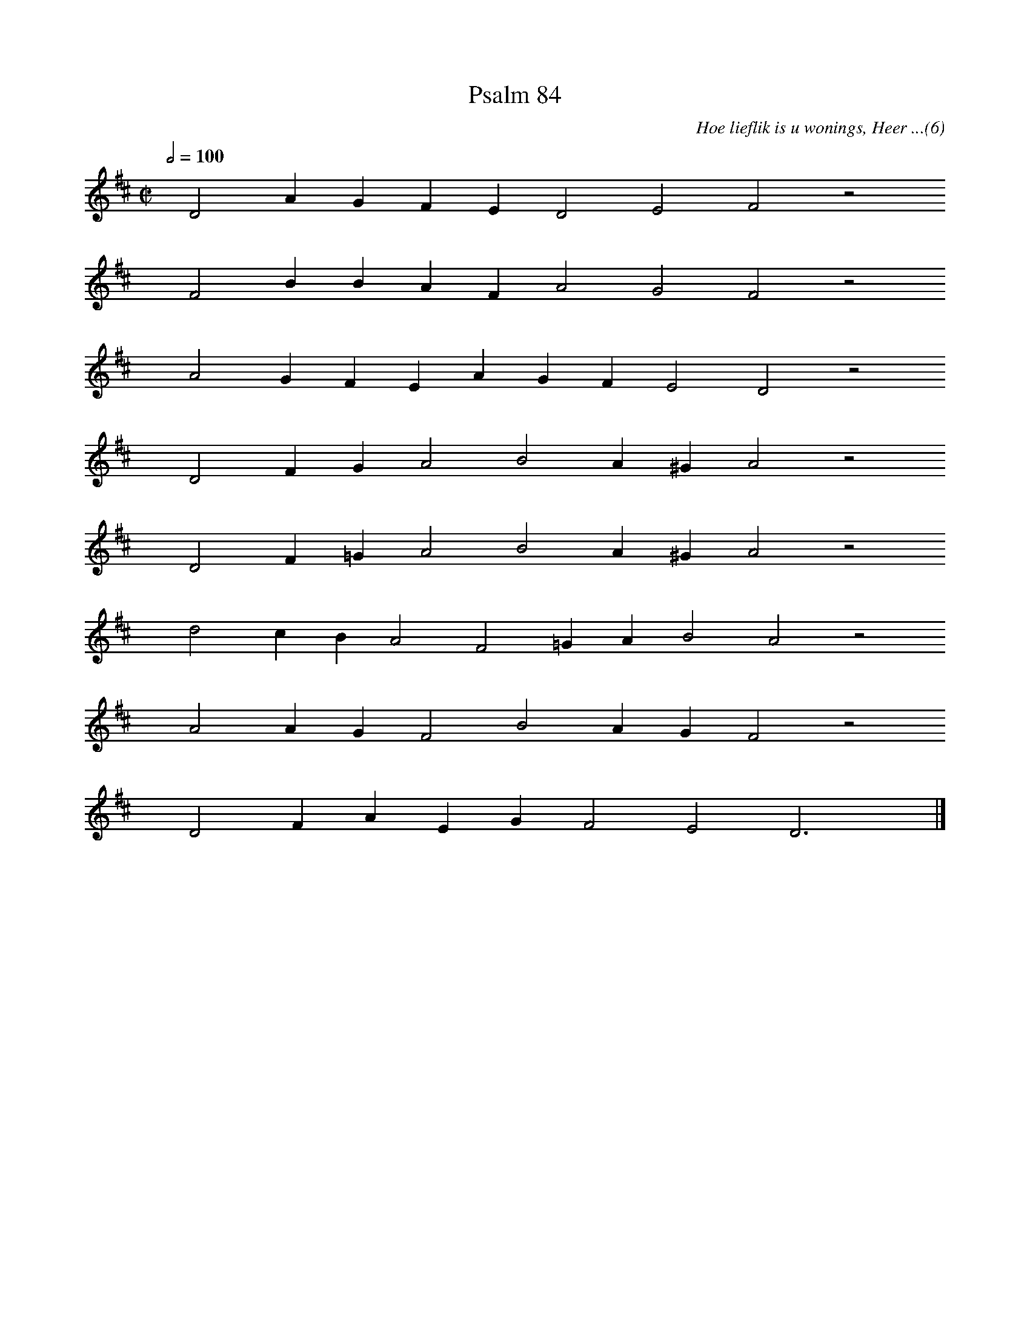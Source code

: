 %%vocalfont Arial 14
X:1
T:Psalm 84
C:Hoe lieflik is u wonings, Heer ...(6)
L:1/4
M:C|
K:D
Q:1/2=100
yy D2 A G F E D2 E2 F2 z2
%w:words come here
yyyy F2 B B A F A2 G2 F2 z2
%w:words come here
yyyy A2 G F E A G F E2 D2 z2
%w:words come here
yyyy D2 F G A2 B2 A ^G A2 z2
%w:words come here
yyyy D2 F =G A2 B2 A ^G A2 z2
%w:words come here
yyyy d2 c B A2 F2 =G A B2 A2 z2
%w:words come here
yyyy A2 A G F2 B2 A G F2 z2
%w:words come here
yyyy D2 F A E G F2 E2 D3 yy |]
%w:words come here
